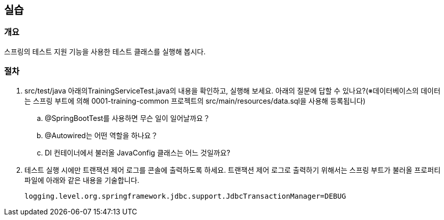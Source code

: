 == 실습
=== 개요
스프링의 테스트 지원 기능을 사용한 테스트 클래스를 실행해 봅시다. 

=== 절차
. src/test/java 아래의TrainingServiceTest.java의 내용을 확인하고, 실행해 보세요.  아래의 질문에 답할 수 있나요?(※데이터베이스의 데이터는 스프링 부트에 의해 0001-training-common 프로젝트의 src/main/resources/data.sql을 사용해 등록됩니다)
.. @SpringBootTest를 사용하면 무슨 일이 일어날까요？
.. @Autowired는 어떤 역할을 하나요？
.. DI 컨테이너에서 불러올 JavaConfig 클래스는 어느 것일까요?


. 테스트 실행 시에만 트랜잭션 제어 로그를 콘솔에 출력하도록 하세요. 트랜잭션 제어 로그로 출력하기 위해서는 스프링 부트가 불러올 프로퍼티 파일에 아래와 같은 내용을 기술합니다.
+
----
logging.level.org.springframework.jdbc.support.JdbcTransactionManager=DEBUG
----

